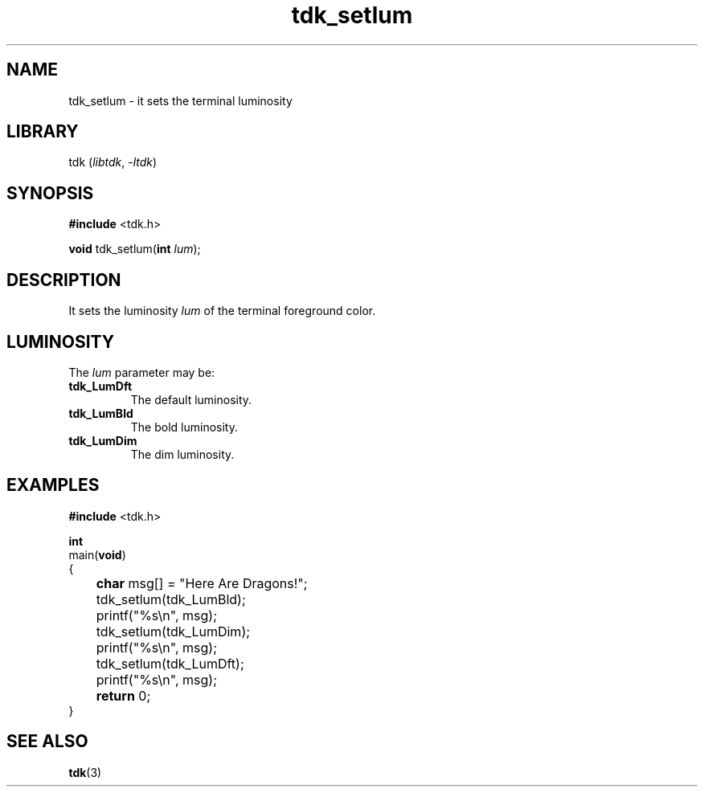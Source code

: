 .TH tdk_setlum 3 ${VERSION} ${PACKAGE}

.SH NAME

.PP
tdk_setlum - it sets the terminal luminosity

.SH LIBRARY

.PP
tdk (\fIlibtdk\fR, \fI-ltdk\fR)

.SH SYNOPSIS

.nf
\fB#include\fR <tdk.h>

\fBvoid\fR tdk_setlum(\fBint\fR \fIlum\fR);
.fi

.SH DESCRIPTION

.PP
It sets the luminosity \fIlum\fR of the terminal foreground color.

.SH LUMINOSITY

.PP
The \fIlum\fR parameter may be:

.TP
.B tdk_LumDft
The default luminosity.

.TP
.B tdk_LumBld
The bold luminosity.

.TP
.B tdk_LumDim
The dim luminosity.

.SH EXAMPLES

.nf
\fB#include\fR <tdk.h>

\fBint\fR
main(\fBvoid\fR)
{
	\fBchar\fR msg[] = "Here Are Dragons!";
	tdk_setlum(tdk_LumBld);
	printf("%s\\n", msg);
	tdk_setlum(tdk_LumDim);
	printf("%s\\n", msg);
	tdk_setlum(tdk_LumDft);
	printf("%s\\n", msg);
	\fBreturn\fR 0;
}
.fi

.SH SEE ALSO

.BR tdk (3)
